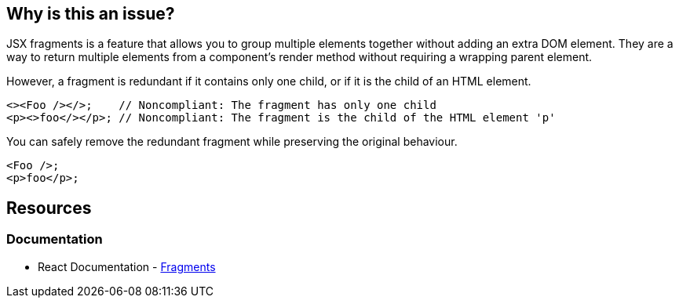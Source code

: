 == Why is this an issue?

JSX fragments is a feature that allows you to group multiple elements together without adding an extra DOM element. They are a way to return multiple elements from a component's render method without requiring a wrapping parent element.

However, a fragment is redundant if it contains only one child, or if it is the child of an HTML element.

[source,javascript,diff-id=1,diff-type=noncompliant]
----
<><Foo /></>;    // Noncompliant: The fragment has only one child
<p><>foo</></p>; // Noncompliant: The fragment is the child of the HTML element 'p'
----

You can safely remove the redundant fragment while preserving the original behaviour.

[source,javascript,diff-id=1,diff-type=compliant]
----
<Foo />;
<p>foo</p>;
----

== Resources
=== Documentation

* React Documentation - https://react.dev/reference/react/Fragment[Fragments]
